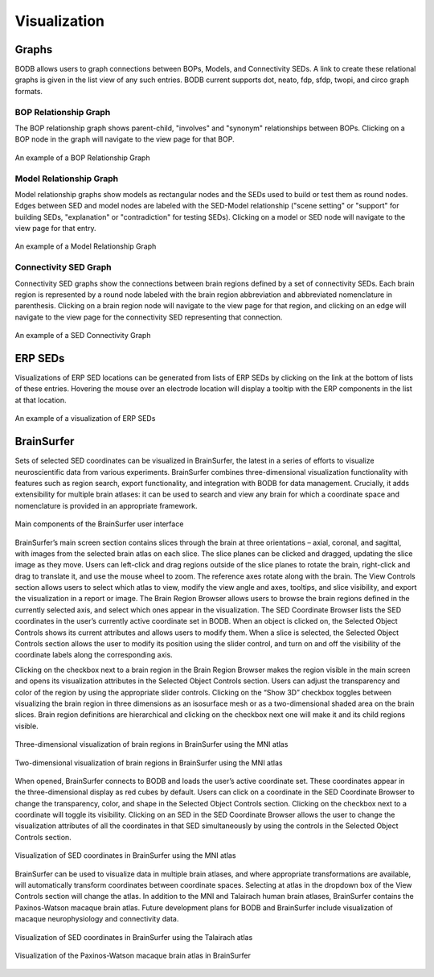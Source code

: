 Visualization
=============

Graphs
------

BODB allows users to graph connections between BOPs, Models, and Connectivity SEDs. A link to create these relational
graphs is given in the list view of any such entries. BODB current supports dot, neato, fdp, sfdp, twopi, and circo
graph formats.

BOP Relationship Graph
^^^^^^^^^^^^^^^^^^^^^^
The BOP relationship graph shows parent-child, "involves" and "synonym" relationships between BOPs. Clicking on a BOP
node in the graph will navigate to the view page for that BOP.

.. figure:: images/bop_graph.png
    :align: center
    :figclass: align-center

    An example of a BOP Relationship Graph

Model Relationship Graph
^^^^^^^^^^^^^^^^^^^^^^^^
Model relationship graphs show models as rectangular nodes and the SEDs used to build or test them as round nodes. Edges
between SED and model nodes are labeled with the SED-Model relationship ("scene setting" or "support" for building SEDs,
"explanation" or "contradiction" for testing SEDs). Clicking on a model or SED node will navigate to the view page for
that entry.

.. figure:: images/model_rel_graph.png
    :align: center
    :figclass: align-center

    An example of a Model Relationship Graph

Connectivity SED Graph
^^^^^^^^^^^^^^^^^^^^^^
Connectivity SED graphs show the connections between brain regions defined by a set of connectivity SEDs. Each brain region
is represented by a round node labeled with the brain region abbreviation and abbreviated nomenclature in parenthesis. Clicking
on a brain region node will navigate to the view page for that region, and clicking on an edge will navigate to the view
page for the connectivity SED representing that connection.

.. figure:: images/conn_graph.png
    :align: center
    :figclass: align-center

    An example of a SED Connectivity Graph

ERP SEDs
--------
Visualizations of ERP SED locations can be generated from lists of ERP SEDs by clicking on the link at the bottom of lists
of these entries. Hovering the mouse over an electrode location will display a tooltip with the ERP components in the list
at that location.

.. figure:: images/erp_sed_list.png
    :align: center
    :figclass: align-center

    An example of a visualization of ERP SEDs

BrainSurfer
-----------
Sets of selected SED coordinates can be visualized in BrainSurfer, the latest in a series of efforts to visualize
neuroscientific data from various experiments. BrainSurfer combines three-dimensional visualization functionality with
features such as region search, export functionality, and integration with BODB for data management. Crucially, it adds
extensibility for multiple brain atlases: it can be used to search and view any brain for which a coordinate space and
nomenclature is provided in an appropriate framework.

.. figure:: images/brain_surfer_slices.png
    :align: center
    :figclass: align-center

    Main components of the BrainSurfer user interface

BrainSurfer’s main screen section contains slices through the brain at three orientations – axial, coronal, and sagittal, with images from the selected brain atlas on each slice. The slice planes can be clicked and dragged, updating the slice image as they move. Users can left-click and drag regions outside of the slice planes to rotate the brain, right-click and drag to translate it, and use the mouse wheel to zoom. The reference axes rotate along with the brain. The View Controls section allows users to select which atlas to view, modify the view angle and axes, tooltips, and slice visibility, and export the visualization in a report or image. The Brain Region Browser allows users to browse the brain regions defined in the currently selected axis, and select which ones appear in the visualization. The SED Coordinate Browser lists the SED coordinates in the user’s currently active coordinate set in BODB. When an object is clicked on, the Selected Object Controls shows its current attributes and allows users to modify them. When a slice is selected, the Selected Object Controls section allows the user to modify its position using the slider control, and turn on and off the visibility of the coordinate labels along the corresponding axis.

Clicking on the checkbox next to a brain region in the Brain Region Browser makes the region visible in the main screen and opens its visualization attributes in the Selected Object Controls section. Users can adjust the transparency and color of the region by using the appropriate slider controls. Clicking on the “Show 3D” checkbox toggles between visualizing the brain region in three dimensions as an isosurface mesh or as a two-dimensional shaded area on the brain slices. Brain region definitions are hierarchical and clicking on the checkbox next one will make it and its child regions visible.

.. figure:: images/brain_surfer_3d_regions.png
    :align: center
    :figclass: align-center

    Three-dimensional visualization of brain regions in BrainSurfer using the MNI atlas

.. figure:: images/brain_surfer_2d_regions.png
    :align: center
    :figclass: align-center

    Two-dimensional visualization of brain regions in BrainSurfer using the MNI atlas

When opened, BrainSurfer connects to BODB and loads the user’s active coordinate set. These coordinates appear in the three-dimensional display as red cubes by default. Users can click on a coordinate in the SED Coordinate Browser to change the transparency, color, and shape in the Selected Object Controls section. Clicking on the checkbox next to a coordinate will toggle its visibility. Clicking on an SED in the SED Coordinate Browser allows the user to change the visualization attributes of all the coordinates in that SED simultaneously by using the controls in the Selected Object Controls section.

.. figure:: images/brain_surfer_coordinates.png
    :align: center
    :figclass: align-center

    Visualization of SED coordinates in BrainSurfer using the MNI atlas

BrainSurfer can be used to visualize data in multiple brain atlases, and where appropriate transformations are available, will automatically transform coordinates between coordinate spaces. Selecting at atlas in the dropdown box of the View Controls section will change the atlas. In addition to the MNI and Talairach human brain atlases, BrainSurfer contains the Paxinos-Watson macaque brain atlas. Future development plans for BODB and BrainSurfer include visualization of macaque neurophysiology and connectivity data.

.. figure:: images/brain_surfer_talairach.png
    :align: center
    :figclass: align-center

    Visualization of SED coordinates in BrainSurfer using the Talairach atlas

.. figure:: images/brain_surfer_paxinos-watson.png
    :align: center
    :figclass: align-center

    Visualization of the Paxinos-Watson macaque brain atlas in BrainSurfer
